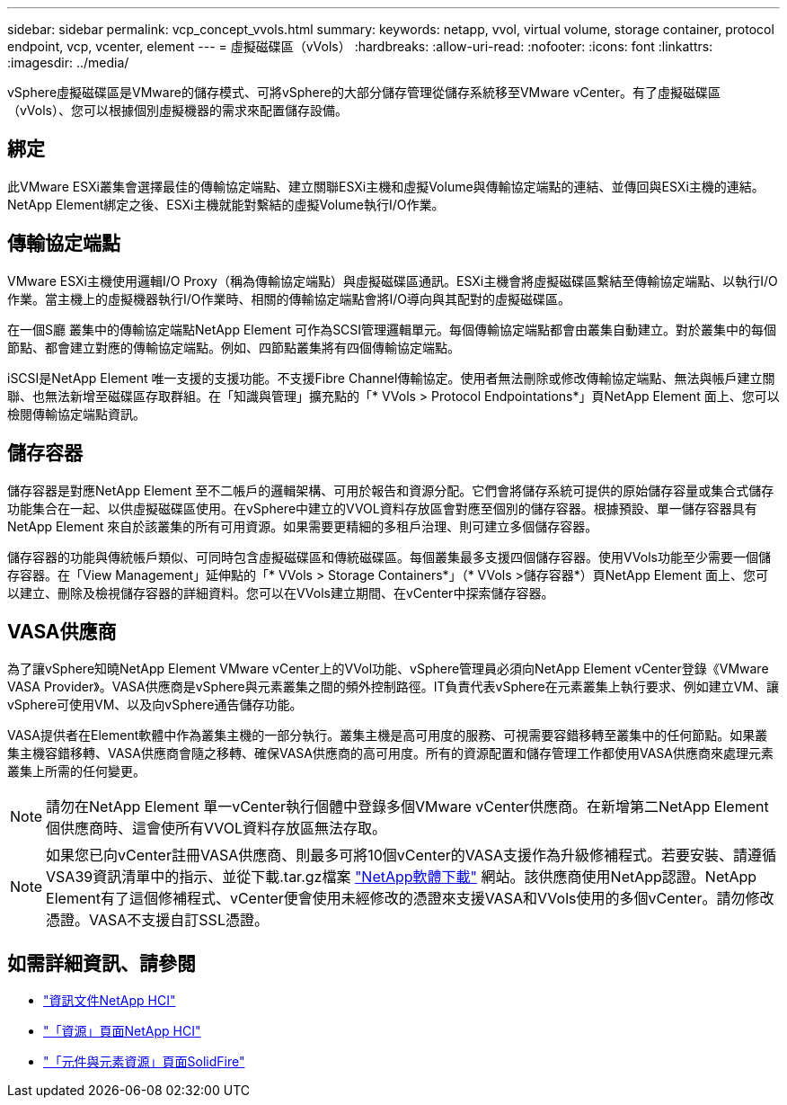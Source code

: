 ---
sidebar: sidebar 
permalink: vcp_concept_vvols.html 
summary:  
keywords: netapp, vvol, virtual volume, storage container, protocol endpoint, vcp, vcenter, element 
---
= 虛擬磁碟區（vVols）
:hardbreaks:
:allow-uri-read: 
:nofooter: 
:icons: font
:linkattrs: 
:imagesdir: ../media/


[role="lead"]
vSphere虛擬磁碟區是VMware的儲存模式、可將vSphere的大部分儲存管理從儲存系統移至VMware vCenter。有了虛擬磁碟區（vVols）、您可以根據個別虛擬機器的需求來配置儲存設備。



== 綁定

此VMware ESXi叢集會選擇最佳的傳輸協定端點、建立關聯ESXi主機和虛擬Volume與傳輸協定端點的連結、並傳回與ESXi主機的連結。NetApp Element綁定之後、ESXi主機就能對繫結的虛擬Volume執行I/O作業。



== 傳輸協定端點

VMware ESXi主機使用邏輯I/O Proxy（稱為傳輸協定端點）與虛擬磁碟區通訊。ESXi主機會將虛擬磁碟區繫結至傳輸協定端點、以執行I/O作業。當主機上的虛擬機器執行I/O作業時、相關的傳輸協定端點會將I/O導向與其配對的虛擬磁碟區。

在一個S廳 叢集中的傳輸協定端點NetApp Element 可作為SCSI管理邏輯單元。每個傳輸協定端點都會由叢集自動建立。對於叢集中的每個節點、都會建立對應的傳輸協定端點。例如、四節點叢集將有四個傳輸協定端點。

iSCSI是NetApp Element 唯一支援的支援功能。不支援Fibre Channel傳輸協定。使用者無法刪除或修改傳輸協定端點、無法與帳戶建立關聯、也無法新增至磁碟區存取群組。在「知識與管理」擴充點的「* VVols > Protocol Endpointations*」頁NetApp Element 面上、您可以檢閱傳輸協定端點資訊。



== 儲存容器

儲存容器是對應NetApp Element 至不二帳戶的邏輯架構、可用於報告和資源分配。它們會將儲存系統可提供的原始儲存容量或集合式儲存功能集合在一起、以供虛擬磁碟區使用。在vSphere中建立的VVOL資料存放區會對應至個別的儲存容器。根據預設、單一儲存容器具有NetApp Element 來自於該叢集的所有可用資源。如果需要更精細的多租戶治理、則可建立多個儲存容器。

儲存容器的功能與傳統帳戶類似、可同時包含虛擬磁碟區和傳統磁碟區。每個叢集最多支援四個儲存容器。使用VVols功能至少需要一個儲存容器。在「View Management」延伸點的「* VVols > Storage Containers*」（* VVols >儲存容器*）頁NetApp Element 面上、您可以建立、刪除及檢視儲存容器的詳細資料。您可以在VVols建立期間、在vCenter中探索儲存容器。



== VASA供應商

為了讓vSphere知曉NetApp Element VMware vCenter上的VVol功能、vSphere管理員必須向NetApp Element vCenter登錄《VMware VASA Provider》。VASA供應商是vSphere與元素叢集之間的頻外控制路徑。IT負責代表vSphere在元素叢集上執行要求、例如建立VM、讓vSphere可使用VM、以及向vSphere通告儲存功能。

VASA提供者在Element軟體中作為叢集主機的一部分執行。叢集主機是高可用度的服務、可視需要容錯移轉至叢集中的任何節點。如果叢集主機容錯移轉、VASA供應商會隨之移轉、確保VASA供應商的高可用度。所有的資源配置和儲存管理工作都使用VASA供應商來處理元素叢集上所需的任何變更。


NOTE: 請勿在NetApp Element 單一vCenter執行個體中登錄多個VMware vCenter供應商。在新增第二NetApp Element 個供應商時、這會使所有VVOL資料存放區無法存取。


NOTE: 如果您已向vCenter註冊VASA供應商、則最多可將10個vCenter的VASA支援作為升級修補程式。若要安裝、請遵循VSA39資訊清單中的指示、並從下載.tar.gz檔案 link:https://mysupport.netapp.com/site/products/all/details/element-software/downloads-tab/download/62654/vasa39["NetApp軟體下載"^] 網站。該供應商使用NetApp認證。NetApp Element有了這個修補程式、vCenter便會使用未經修改的憑證來支援VASA和VVols使用的多個vCenter。請勿修改憑證。VASA不支援自訂SSL憑證。

[discrete]
== 如需詳細資訊、請參閱

* https://docs.netapp.com/us-en/hci/index.html["資訊文件NetApp HCI"^]
* http://mysupport.netapp.com/hci/resources["「資源」頁面NetApp HCI"^]
* https://www.netapp.com/data-storage/solidfire/documentation["「元件與元素資源」頁面SolidFire"^]

